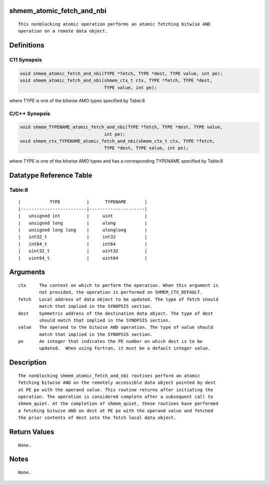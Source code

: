 shmem_atomic_fetch_and_nbi
==========================

::

   This nonblocking atomic operation performs an atomic fetching bitwise AND
   operation on a remote data object.

Definitions
===========

C11 Synopsis
------------

.. code:: bash

   void shmem_atomic_fetch_and_nbi(TYPE *fetch, TYPE *dest, TYPE value, int pe);
   void shmem_atomic_fetch_and_nbi(shmem_ctx_t ctx, TYPE *fetch, TYPE *dest,
                                   TYPE value, int pe);

where TYPE is one of the bitwise AMO types specified by Table:8

C/C++ Synopsis
--------------

.. code:: bash

   void shmem_TYPENAME_atomic_fetch_and_nbi(TYPE *fetch, TYPE *dest, TYPE value,
                                   int pe);
   void shmem_ctx_TYPENAME_atomic_fetch_and_nbi(shmem_ctx_t ctx, TYPE *fetch,
                                   TYPE *dest, TYPE value, int pe);

where TYPE is one of the bitwise AMO types and has a corresponding
TYPENAME specified by Table:8

Datatype Reference Table
========================

Table:8
-------

::

     |           TYPE          |      TYPENAME       |
     |-------------------------|---------------------|
     |   unsigned int          |     uint            |
     |   unsigned long         |     ulong           |
     |   unsigned long long    |     ulonglong       |
     |   int32_t               |     int32           |
     |   int64_t               |     int64           |
     |   uint32_t              |     uint32          |
     |   uint64_t              |     uint64          |

Arguments
=========

::

   ctx     The context on which to perform the operation. When this argument is
           not provided, the operation is performed on SHMEM_CTX_DEFAULT.
   fetch   Local address of data object to be updated. The type of fetch should
           match that implied in the SYNOPSIS section.
   dest    Symmetric address of the destination data object. The type of dest
           should match that implied in the SYNOPSIS section.
   value   The operand to the bitwise AND operation. The type of value should
           match that implied in the SYNOPSIS section.
   pe      An integer that indicates the PE number on which dest is to be
           updated.  When using Fortran, it must be a default integer value.

Description
===========

::

   The nonblocking shmem_atomic_fetch_and_nbi routines perform an atomic
   fetching bitwise AND on the remotely accessible data object pointed by dest
   at PE pe with the operand value. This routine returns after initiating the
   operation. The operation is considered complete after a subsequent call to
   shmem_quiet. At the completion of shmem_quiet, these routines have performed
   a fetching bitwise AND on dest at PE pe with the operand value and fetched
   the prior contents of dest into the fetch local data object.

Return Values
=============

::

   None.

Notes
=====

::

   None.
